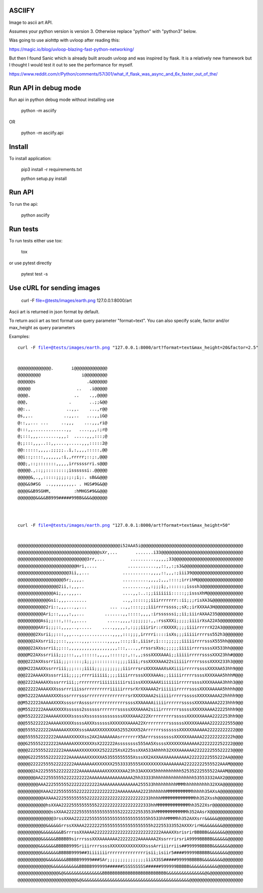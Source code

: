 ASCIIFY
=======

Image to ascii art API.

Assumes your python version is version 3.
Otherwise replace "python" with "python3" below.


Was going to use aiohttp with uvloop after reading this:

https://magic.io/blog/uvloop-blazing-fast-python-networking/


But then I found Sanic which is already built aroudn uvloop and was inspired by flask. It is a relatively new framework but I thought I would test it out to see the performance for myself.

https://www.reddit.com/r/Python/comments/57i301/what_if_flask_was_async_and_6x_faster_out_of_the/




Run API in debug mode
======================

Run api in python debug mode without installing use


	python -m asciify


OR


	python -m asciify.api




Install
========

To install application:


	pip3 install -r requirements.txt

	python setup.py install
	


Run API
========


To run the api:


	python asciify




Run tests
===========

To run tests either use tox:


	tox


or use pytest directly


	pytest test -s





Use cURL for sending images
============================



	curl -F file=@tests/images/earth.png 127.0.0.1:8000/art


Ascii art is returned in json format by default.


To return ascii art as text format use query parameter "format=text".
You can also specify scale, factor and/or max_height as query parameters


Examples:


.. parsed-literal::


	curl -F file=@tests/images/earth.png "127.0.0.1:8000/art?format=text&max_height=20&factor=2.5"


	@@@@@@@@@@@@@.       i@@@@@@@@@@@@@
	@@@@@@@@@                i@@@@@@@@@
	@@@@@@s                    .&@@@@@@
	@@@@@                  ..   .i@@@@@
	@@@@.                 ..    .,,@@@@
	@@@,                .       ..;;&@@
	@@:..              ..,,.    ...,r@@
	@s,,..            ..,,..   ...,,iG@
	@::,,... ...     ..,,,    ...,,,ri@
	@:::,,.............,,   ....,,,:;r@
	@;:::,,,........,,,:  .....,,,:::;@
	@;;:::,,,..::,,....,.....,,,:::::2@
	@@::::::,,,,.;;;;;..i,:,,,,:::::,@@
	@@i::;::::,,,,,,,:i,,rrrrr;::;:,@@@
	@@@;,::;:::::::,,,,,irrssssrri.s@@@
	@@@@@.,::;;::::::::;issssssi:.@@@@@
	@@@@@&,.,,:::::;;;;:;:;i;:. sB&&@@@
	@@@&&9#SG  ..,,,,,,,,,. . HGS#9&&@@
	@@@@&&B9SGHM,         :hMHGS#9&&@@@
	@@@@@@@&&&&BB999#####99BB&&&&@@@@@@



	curl -F file=@tests/images/earth.png "127.0.0.1:8000/art?format=text&max_height=50"


	@@@@@@@@@@@@@@@@@@@@@@@@@@@@@@@@@@@@@@@@i52AAA5i@@@@@@@@@@@@@@@@@@@@@@@@@@@@@@@@@@@@@@@@
	@@@@@@@@@@@@@@@@@@@@@@@@@@@@@@@@sXr,...       .......i33@@@@@@@@@@@@@@@@@@@@@@@@@@@@@@@@
	@@@@@@@@@@@@@@@@@@@@@@@@@@@3rr,...          ..........,,,,;33@@@@@@@@@@@@@@@@@@@@@@@@@@@
	@@@@@@@@@@@@@@@@@@@@@@@Hri,....            ...........,,::,,:;s3&@@@@@@@@@@@@@@@@@@@@@@@
	@@@@@@@@@@@@@@@@@@@@3ii,,...             ...........,,,,::,,,:;iii39@@@@@@@@@@@@@@@@@@@@
	@@@@@@@@@@@@@@@@@@5r;,,,,.               ..........,,,,;,,,::::;irrihM@@@@@@@@@@@@@@@@@@
	@@@@@@@@@@@@@@@@2ii,:,,,..               .........,,:;;;i;,::::::;isssh3@@@@@@@@@@@@@@@@
	@@@@@@@@@@@@@@Ai;,,.,,,..                ....,,:..:;;iiiiiii:::::;;isssXhM@@@@@@@@@@@@@@
	@@@@@@@@@@@@Gsi:,,,........              ..,,:::::;;iiirrrrrrr::ii;;;risXA3&@@@@@@@@@@@@
	@@@@@@@@@@@2ri::,,,...,,...         ... ..,,::::;;;iiirrrrssss;;sX;;irXXXAA3H@@@@@@@@@@@
	@@@@@@@@@@Ari;::,,,,:,,...        .......,,:::::,,,,:irssssssi;;ii;iiirAXAA235@@@@@@@@@@
	@@@@@@@@@Asi;;:::,:::,,....        .....,,,,:;;;;;;:,,:rssXXXi;;;;;iiiirXsA22A5@@@@@@@@@
	@@@@@@@@AXri;;;::,,,,..,.....    ....,,,,,:,:;;;iiirir::rXXXXX;;;;iiiirrrrrX22A3@@@@@@@@
	@@@@@@@2Xsrii;;:::,,,...,............,,,,:::;;;,irrrri::::isXs;;;iiiiirrrrss552h3@@@@@@@
	@@@@@@2AXsrrii;;:::,,,...,,,.......,,,,,:::;:i:,iiisr;i:::;;;;;;iiiiirrrrsssX555hh@@@@@@
	@@@@@22AXssrrii;;:::,,,,,,,,,,,,,,,,,,,:::,...,,rrssrsXss;;;;;;iiiiirrrrssssXX533hh@@@@@
	@@@@M22AXssrriii;;;:::,,,::::::,,,,,:::::;:,::,,;sssXXXXAAAi;;iiiiirrrrrssssXXX23hh#@@@@
	@@@@222AXXssrriii;;;:::::;i;;;:::::::::;;;;iiii;rssXXXXAAA22siiiiirrrrrssssXXXX233h3@@@@
	@@@H222AAXXssrrriii;;;:::;iiii;;;;;;;;;;;iiirrrsrsXXXXAAAXsAXiiiirrrrrssssXXXXAA53hh9@@@
	@@@222AAAAXXsssrriii;;;;;rrrriiiiii;;;;iiiirrrsssXXXXAAAs;;iiiiirrrrrssssXXXXAAA5hhhM@@@
	@@@2222AAAAXXsssrrriii;;rrrrrrrriiiiiiiiiirsiissXXXXAAAXiiiiiiirrrrrssssXXXXAAAA3hhh3@@@
	@@@22222AAAAXXXsssrrriiissrrrrrrrrrriiiiirrrsrXrXXAAAA2riiiiiirrrrrssssXXXXAAAAA5hhhh@@@
	@@H52222AAAAAXXXXsssrrrrsssrrrrrrrrrrrrrrrrsrXXXXXAAA2siiiiirrrrrsssssXXXXXAAAA22hhhh9@@
	@@M522222AAAAAXXXXssssrrAssssrrrrrrrrrrrrrssssXXAAAAAiiiiirrrrrrsssssXXXXAAAAA2223hhh9@@
	@@M5522222AAAAXXXXXssssss2ssssssrrrrrrrsssssXXXAAAA2siiirrrrrrrsssssXXXXXAAAA22225hhh9@@
	@@H55222222AAAAAXXXXXsssssXssssssssssssssXXXXAAA222XrrrrrrrrrsssssXXXXXXAAAA2222253hh9@@
	@@@555222222AAAAAXXXXXssssAXXXssssssXXXXXXXAAAA22XrrrrrrrrrssssssXXXXXAAAAA2222222555@@@
	@@@5555222222AAAAAAXXXXXsssAAAXXXXXXXXA52552XXX52ArrrrrrsssssssXXXXXXAAAAA22222222222@@@
	@@@555552222222AAAAAXXXXXXss2AX2AAAAAAAsrrrrrrrX5ArrrssssssssXXXXXXAAAAA222222222222h@@@
	@@@G255552222222AAAAAAXXXXXXXXsX222222Assssssss555AA5XssssXXXXXXXAAAAAA2222222252222@@@@
	@@@@22255552222222AAAAAAXXXXXXXX2522225XsX225ssXXA533Ahhhh32XXXAAAAAA222222255522223@@@@
	@@@@G222555522222222AAAAAAAXXXXXXA53555555555XsssXX2AXXAAXAAAAAAAAA22222222555222AA@@@@@
	@@@@@22222555522222222AAAAAAAAXXXXXXX25533335555XXXXXXXXXAAAAAAAA22222222555522AAAM@@@@@
	@@@@@@2A2225555222222222AAAAAAAAAAXXXXXXXAA23h33AXXXX5hhhhhhhhhh52535222555522AAAM@@@@@@
	@@@@@@@AA2225555552222222222AAAAAAAAAAAAAAAAA2hh33333hhhhhhhhhhhhhhhh53553332AAX2@@@@@@@
	@@@@@@@@AAA222555555222222222222AAAAAAAAAAAAAAA255533hhhhhhhhhMMMhhhhhhhhhh32XXA@@@@@@@@
	@@@@@@@@@XAAA22255555552222222222222222AAAAAAAAA2223hhhhhhMMMMMMMMMMhhhhh35AXsA@@@@@@@@@
	@@@@@@@@@@AXAAA2225555555552222222222222222222222233hhhhMMMMMMMMMMMMMhh352Xssh@@@@@@@@@@
	@@@@@@@@@@@hsXXAA22225555555555222222222222222222333hhMMMMMMMMMMMMMhh3522Xsr@@@@@@@@@@@@
	@@@@@@@@@@@@@ssXXAA2222255555555555555552222222553553hMMMMMMMMMMMMh352AAsrX@@@@@@@@@@@@@
	@@@@@@@@@@@@@@3rssXXAA22222255555555555555555555555h5533hhMMMMhh352AXXsrr&&&&&@@@@@@@@@@
	@@@@@@@@@@@&&&&&GrrssXXAAA22222225555555555555555555h22255333552AXXXrirH&&&&&&&&@@@@@@@@
	@@@@@@@@@&&&&&&&&BSrrrssXXAAAA22222222222222222222222222AAAAXXsrisrirBBBBB&&&&&&&@@@@@@@
	@@@@@@@@@&&&&&&BBBBB9sirrrsssXXXAAAAAAA22222222AAAAAAA2XssrrrirsriA9999BBBBB&&&&&&@@@@@@
	@@@@@@@@&&&&&&&BBBBB999SriiirrrrssssXXXXXXXXXXXXXXsssArriiirriis##99999BBBBB&&&&&&&@@@@@
	@@@@@@@@@&&&&&&&BBBBB9999##3iiiiiiirrrrrrrrrrrrrrrisii;isiir5####99999BBBBB&&&&&&&@@@@@@
	@@@@@@@@@@@&&&&&&&&BBBBB99999###SAr;;;;;;;;;;;;;;;iiiX3SS#####99999BBBBB&&&&&&&&@@@@@@@@
	@@@@@@@@@@@@@&&&&&&&&&&&BBBBB999999######SSSSSSSSS######999999BBBBB&&&&&&&&&&&@@@@@@@@@@
	@@@@@@@@@@@@@@@@&@&&&&&&&&&&&&&&&BBBBBBBBBBBBBBBBBBBBBBBBB&&&&&&&&&&&&&&&@&@@@@@@@@@@@@@
	@@@@@@@@@@@@@@@@@@@@@@@&@&&&&&&&&&&&&&&&&&&&&&&&&&&&&&&&&&&&&&&&&&&@@@@@@@@@@@@@@@@@@@@@

